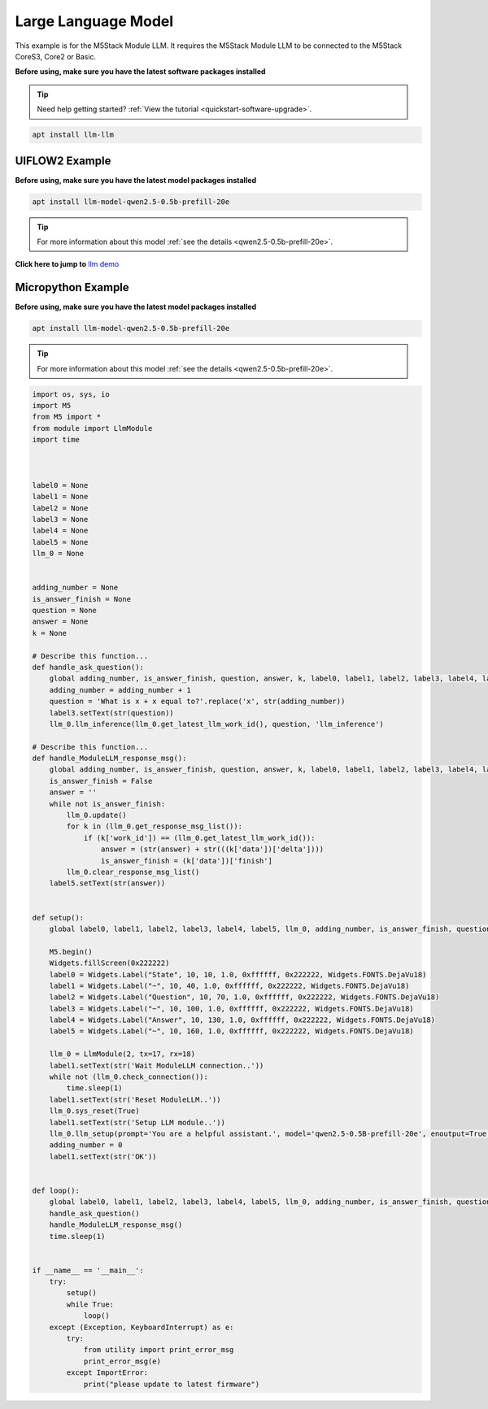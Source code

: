 Large Language Model
====================

This example is for the M5Stack Module LLM. It requires the M5Stack Module LLM to be connected to the M5Stack CoreS3, Core2 or Basic.

**Before using, make sure you have the latest software packages installed**

.. tip::

    Need help getting started? :ref:`View the tutorial <quickstart-software-upgrade>`.

.. code-block:: shell

    apt install llm-llm

UIFLOW2 Example
---------------

**Before using, make sure you have the latest model packages installed**

.. code-block:: shell

    apt install llm-model-qwen2.5-0.5b-prefill-20e

.. tip::

    For more information about this model :ref:`see the details <qwen2.5-0.5b-prefill-20e>`.

**Click here to jump to** `llm demo <https://uiflow2.m5stack.com/?pkey=167c2996558d421eb8826f92d79239e6>`_ 

.. image:: ../images/uiflow2/llm/uiflow2_block_1747296853251.svg
   :alt: Example image

.. image:: ../images/uiflow2/llm/uiflow2_block_1747296964450.svg
   :alt: Example image

.. image:: ../images/uiflow2/llm/uiflow2_block_1747296970644.svg
   :alt: Example image

.. image:: ../images/uiflow2/llm/uiflow2_block_1747296942430.svg
   :alt: Example image

.. image:: ../images/uiflow2/llm/uiflow2_llm_000.png
   :alt: Example image

Micropython Example
-------------------

**Before using, make sure you have the latest model packages installed**

.. code-block:: shell

    apt install llm-model-qwen2.5-0.5b-prefill-20e

.. tip::

    For more information about this model :ref:`see the details <qwen2.5-0.5b-prefill-20e>`.

.. code-block:: python

    import os, sys, io
    import M5
    from M5 import *
    from module import LlmModule
    import time



    label0 = None
    label1 = None
    label2 = None
    label3 = None
    label4 = None
    label5 = None
    llm_0 = None


    adding_number = None
    is_answer_finish = None
    question = None
    answer = None
    k = None

    # Describe this function...
    def handle_ask_question():
        global adding_number, is_answer_finish, question, answer, k, label0, label1, label2, label3, label4, label5, llm_0
        adding_number = adding_number + 1
        question = 'What is x + x equal to?'.replace('x', str(adding_number))
        label3.setText(str(question))
        llm_0.llm_inference(llm_0.get_latest_llm_work_id(), question, 'llm_inference')

    # Describe this function...
    def handle_ModuleLLM_response_msg():
        global adding_number, is_answer_finish, question, answer, k, label0, label1, label2, label3, label4, label5, llm_0
        is_answer_finish = False
        answer = ''
        while not is_answer_finish:
            llm_0.update()
            for k in (llm_0.get_response_msg_list()):
                if (k['work_id']) == (llm_0.get_latest_llm_work_id()):
                    answer = (str(answer) + str(((k['data'])['delta'])))
                    is_answer_finish = (k['data'])['finish']
            llm_0.clear_response_msg_list()
        label5.setText(str(answer))


    def setup():
        global label0, label1, label2, label3, label4, label5, llm_0, adding_number, is_answer_finish, question, answer, k

        M5.begin()
        Widgets.fillScreen(0x222222)
        label0 = Widgets.Label("State", 10, 10, 1.0, 0xffffff, 0x222222, Widgets.FONTS.DejaVu18)
        label1 = Widgets.Label("~", 10, 40, 1.0, 0xffffff, 0x222222, Widgets.FONTS.DejaVu18)
        label2 = Widgets.Label("Question", 10, 70, 1.0, 0xffffff, 0x222222, Widgets.FONTS.DejaVu18)
        label3 = Widgets.Label("~", 10, 100, 1.0, 0xffffff, 0x222222, Widgets.FONTS.DejaVu18)
        label4 = Widgets.Label("Answer", 10, 130, 1.0, 0xffffff, 0x222222, Widgets.FONTS.DejaVu18)
        label5 = Widgets.Label("~", 10, 160, 1.0, 0xffffff, 0x222222, Widgets.FONTS.DejaVu18)

        llm_0 = LlmModule(2, tx=17, rx=18)
        label1.setText(str('Wait ModuleLLM connection..'))
        while not (llm_0.check_connection()):
            time.sleep(1)
        label1.setText(str('Reset ModuleLLM..'))
        llm_0.sys_reset(True)
        label1.setText(str('Setup LLM module..'))
        llm_0.llm_setup(prompt='You are a helpful assistant.', model='qwen2.5-0.5B-prefill-20e', enoutput=True, enkws='', max_token_len=127, request_id='llm_setup')
        adding_number = 0
        label1.setText(str('OK'))


    def loop():
        global label0, label1, label2, label3, label4, label5, llm_0, adding_number, is_answer_finish, question, answer, k
        handle_ask_question()
        handle_ModuleLLM_response_msg()
        time.sleep(1)


    if __name__ == '__main__':
        try:
            setup()
            while True:
                loop()
        except (Exception, KeyboardInterrupt) as e:
            try:
                from utility import print_error_msg
                print_error_msg(e)
            except ImportError:
                print("please update to latest firmware")